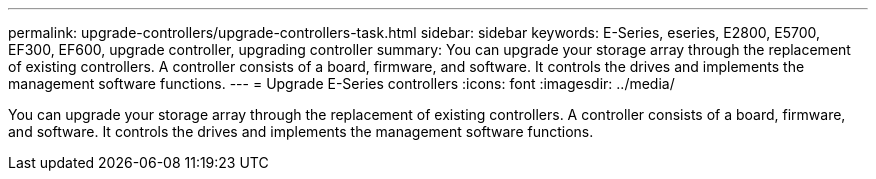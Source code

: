 ---
permalink: upgrade-controllers/upgrade-controllers-task.html
sidebar: sidebar
keywords: E-Series, eseries, E2800, E5700, EF300, EF600, upgrade controller, upgrading controller
summary: You can upgrade your storage array through the replacement of existing controllers. A controller consists of a board, firmware, and software. It controls the drives and implements the management software functions.
---
= Upgrade E-Series controllers
:icons: font
:imagesdir: ../media/

[.lead]
You can upgrade your storage array through the replacement of existing controllers. A controller consists of a board, firmware, and software. It controls the drives and implements the management software functions.
